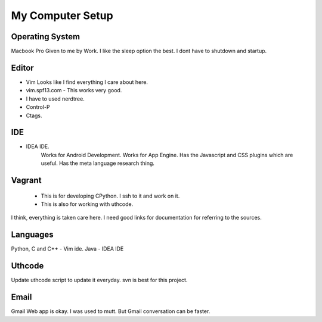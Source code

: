 My Computer Setup
=================

Operating System
----------------

Macbook Pro
Given to me by Work. I like the sleep option the best. I dont have to shutdown and startup.


Editor
------
* Vim
  Looks like I find everything I care about here.

* vim.spf13.com - This works very good.
* I have to used nerdtree.
* Control-P
* Ctags.

IDE
---
* IDEA IDE.
    Works for Android Development.
    Works for App Engine. Has the Javascript and CSS plugins which are useful.
    Has the meta language research thing.

Vagrant
-------
    * This is for developing CPython. I ssh to it and work on it.
    * This is also for working with uthcode.

I think, everything is taken care here. I need good links for documentation for
referring to the sources.

Languages
---------

Python, C and C++ - Vim ide.
Java - IDEA IDE


Uthcode
-------
Update uthcode script to update it everyday.
svn is best for this project.

Email
-----
Gmail
Web app is okay. I was used to mutt. But Gmail conversation can be faster.

